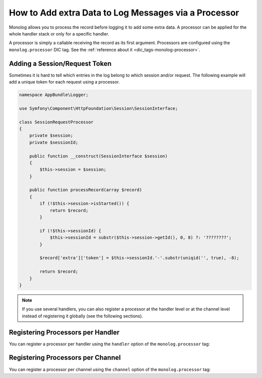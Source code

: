 How to Add extra Data to Log Messages via a Processor
=====================================================

Monolog allows you to process the record before logging it to add some
extra data. A processor can be applied for the whole handler stack or
only for a specific handler.

A processor is simply a callable receiving the record as its first argument.
Processors are configured using the ``monolog.processor`` DIC tag. See the
:ref:`reference about it <dic_tags-monolog-processor>`.

Adding a Session/Request Token
------------------------------

Sometimes it is hard to tell which entries in the log belong to which session
and/or request. The following example will add a unique token for each request
using a processor.

.. code-block:: php

    namespace AppBundle\Logger;

    use Symfony\Component\HttpFoundation\Session\SessionInterface;

    class SessionRequestProcessor
    {
        private $session;
        private $sessionId;

        public function __construct(SessionInterface $session)
        {
            $this->session = $session;
        }

        public function processRecord(array $record)
        {
            if (!$this->session->isStarted()) {
                return $record;
            }

            if (!$this->sessionId) {
                $this->sessionId = substr($this->session->getId(), 0, 8) ?: '????????';
            }

            $record['extra']['token'] = $this->sessionId.'-'.substr(uniqid('', true), -8);

            return $record;
        }
    }

.. configuration-block::

    .. code-block:: yaml

        # app/config/config.yml
        services:
            monolog.formatter.session_request:
                class: Monolog\Formatter\LineFormatter
                arguments:
                    - "[%%datetime%%] [%%extra.token%%] %%channel%%.%%level_name%%: %%message%% %%context%% %%extra%%\n"

            app.logger.session_request_processor:
                class: AppBundle\Logger\SessionRequestProcessor
                arguments:  ['@session']
                tags:
                    - { name: monolog.processor, method: processRecord }

        monolog:
            handlers:
                main:
                    type: stream
                    path: '%kernel.logs_dir%/%kernel.environment%.log'
                    level: debug
                    formatter: monolog.formatter.session_request

    .. code-block:: xml

        <!-- app/config/config.xml -->
        <?xml version="1.0" encoding="UTF-8" ?>
        <container xmlns="http://symfony.com/schema/dic/services"
            xmlns:xsi="http://www.w3.org/2001/XMLSchema-instance"
            xmlns:monolog="http://symfony.com/schema/dic/monolog"
            xsi:schemaLocation="http://symfony.com/schema/dic/services
                http://symfony.com/schema/dic/services/services-1.0.xsd
                http://symfony.com/schema/dic/monolog
                http://symfony.com/schema/dic/monolog/monolog-1.0.xsd">

            <services>
                <service id="monolog.formatter.session_request"
                    class="Monolog\Formatter\LineFormatter">

                    <argument>[%%datetime%%] [%%extra.token%%] %%channel%%.%%level_name%%: %%message%% %%context%% %%extra%%&#xA;</argument>
                </service>

                <service id="app.logger.session_request_processor"
                    class="AppBundle\Logger\SessionRequestProcessor">

                    <argument type="service" id="session" />
                    <tag name="monolog.processor" method="processRecord" />
                </service>
            </services>

            <monolog:config>
                <monolog:handler
                    name="main"
                    type="stream"
                    path="%kernel.logs_dir%/%kernel.environment%.log"
                    level="debug"
                    formatter="app.logger.session_request_processor"
                />
            </monolog:config>
        </container>

    .. code-block:: php

        // app/config/config.php
        use AppBundle\Logger\SessionRequestProcessor;
        use Monolog\Formatter\LineFormatter;

        $container
            ->register('monolog.formatter.session_request', LineFormatter::class)
            ->addArgument('[%%datetime%%] [%%extra.token%%] %%channel%%.%%level_name%%: %%message%% %%context%% %%extra%%\n');

        $container
            ->register('app.logger.session_request_processor', SessionRequestProcessor::class)
            ->addArgument(new Reference('session'))
            ->addTag('monolog.processor', array('method' => 'processRecord'));

        $container->loadFromExtension('monolog', array(
            'handlers' => array(
                'main' => array(
                    'type'      => 'stream',
                    'path'      => '%kernel.logs_dir%/%kernel.environment%.log',
                    'level'     => 'debug',
                    'formatter' => 'app.logger.session_request_processor',
                ),
            ),
        ));

.. note::

    If you use several handlers, you can also register a processor at the
    handler level or at the channel level instead of registering it globally
    (see the following sections).

Registering Processors per Handler
----------------------------------

You can register a processor per handler using the ``handler`` option of
the ``monolog.processor`` tag:

.. configuration-block::

    .. code-block:: yaml

        # app/config/config.yml
        services:
            app.logger.session_request_processor:
                class: AppBundle\Logger\SessionRequestProcessor
                arguments:  ['@session']
                tags:
                    - { name: monolog.processor, method: processRecord, handler: main }

    .. code-block:: xml

        <!-- app/config/config.xml -->
        <?xml version="1.0" encoding="UTF-8" ?>
        <container xmlns="http://symfony.com/schema/dic/services"
            xmlns:xsi="http://www.w3.org/2001/XMLSchema-instance"
            xmlns:monolog="http://symfony.com/schema/dic/monolog"
            xsi:schemaLocation="http://symfony.com/schema/dic/services
                http://symfony.com/schema/dic/services/services-1.0.xsd
                http://symfony.com/schema/dic/monolog
                http://symfony.com/schema/dic/monolog/monolog-1.0.xsd">

            <services>
                <service id="app.logger.session_request_processor
                    class="AppBundle\Logger\SessionRequestProcessor">

                    <argument type="service" id="session" />
                    <tag name="monolog.processor" method="processRecord" handler="main" />
                </service>
            </services>
        </container>

    .. code-block:: php

        // app/config/config.php

        // ...
        $container
            ->register(
                'app.logger.session_request_processor',
                SessionRequestProcessor::class
            )
            ->addArgument(new Reference('session'))
            ->addTag('monolog.processor', array('method' => 'processRecord', 'handler' => 'main'));

Registering Processors per Channel
----------------------------------

You can register a processor per channel using the ``channel`` option of
the ``monolog.processor`` tag:

.. configuration-block::

    .. code-block:: yaml

        # app/config/config.yml
        services:
            app.logger.session_request_processor:
                class: AppBundle\Logger\SessionRequestProcessor
                arguments:  ['@session']
                tags:
                    - { name: monolog.processor, method: processRecord, channel: main }

    .. code-block:: xml

        <!-- app/config/config.xml -->
        <?xml version="1.0" encoding="UTF-8" ?>
        <container xmlns="http://symfony.com/schema/dic/services"
            xmlns:xsi="http://www.w3.org/2001/XMLSchema-instance"
            xmlns:monolog="http://symfony.com/schema/dic/monolog"
            xsi:schemaLocation="http://symfony.com/schema/dic/services
                http://symfony.com/schema/dic/services/services-1.0.xsd
                http://symfony.com/schema/dic/monolog
                http://symfony.com/schema/dic/monolog/monolog-1.0.xsd">

            <services>
                <service id="app.logger.session_request_processor"
                    class="AppBundle\Logger\SessionRequestProcessor">

                    <argument type="service" id="session" />
                    <tag name="monolog.processor" method="processRecord" channel="main" />
                </service>
            </services>
        </container>

    .. code-block:: php

        // app/config/config.php

        // ...
        $container
            ->register('app.logger.session_request_processor', SessionRequestProcessor::class)
            ->addArgument(new Reference('session'))
            ->addTag('monolog.processor', array('method' => 'processRecord', 'channel' => 'main'));
